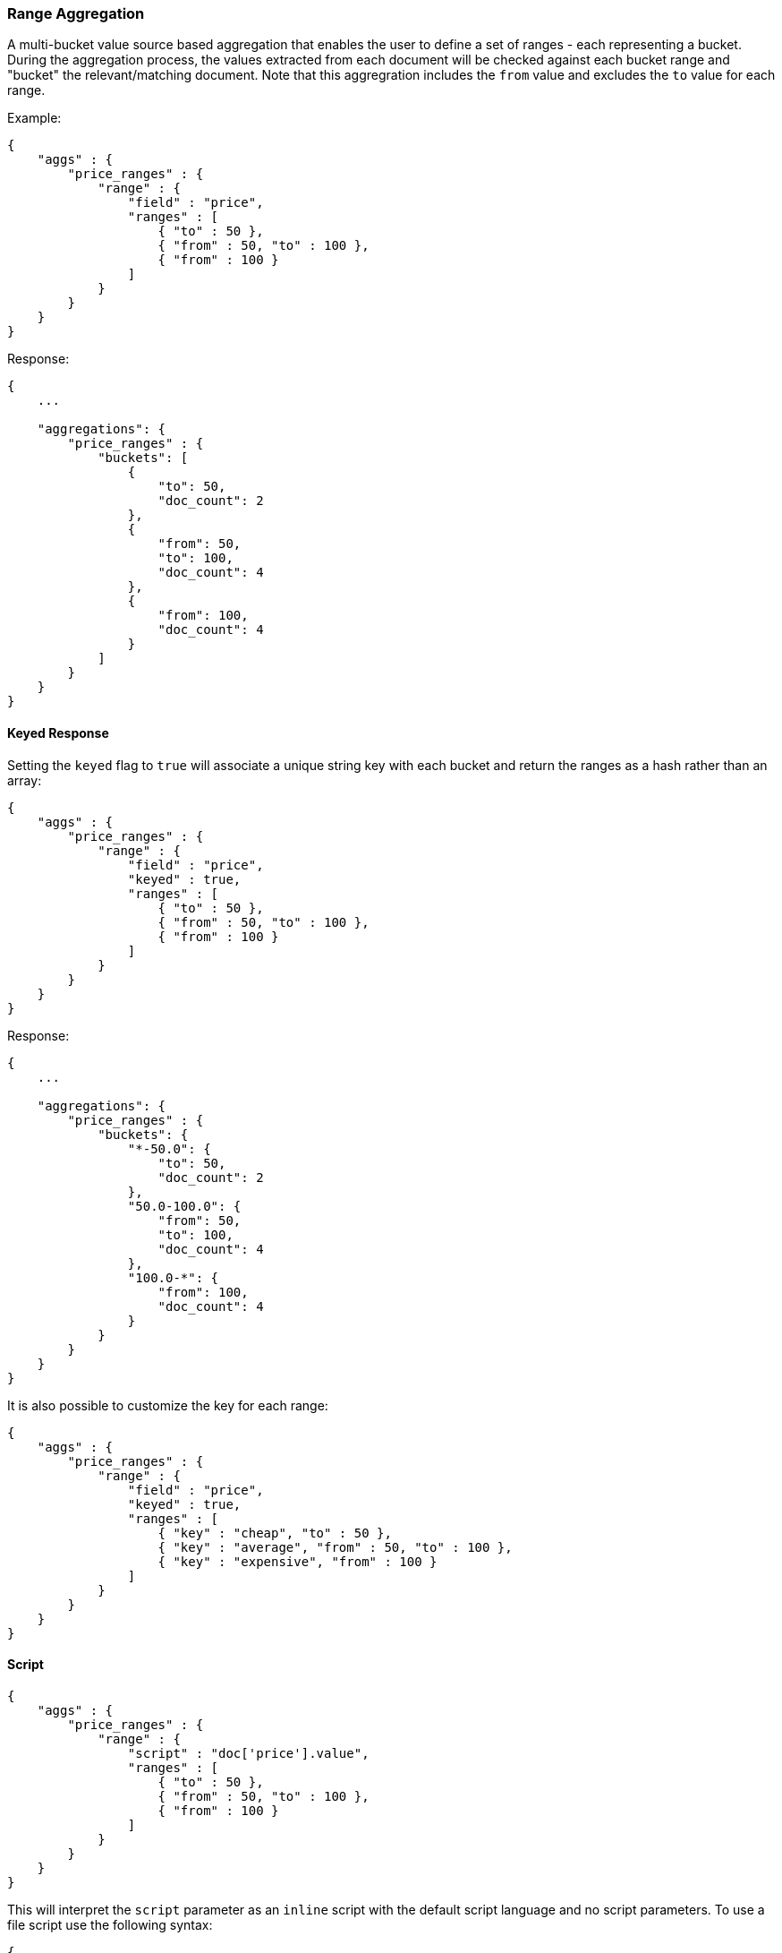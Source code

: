 [[search-aggregations-bucket-range-aggregation]]
=== Range Aggregation

A multi-bucket value source based aggregation that enables the user to define a set of ranges - each representing a bucket. During the aggregation process, the values extracted from each document will be checked against each bucket range and "bucket" the relevant/matching document.
Note that this aggregration includes the `from` value and excludes the `to` value for each range.

Example:

[source,js]
--------------------------------------------------
{
    "aggs" : {
        "price_ranges" : {
            "range" : {
                "field" : "price",
                "ranges" : [
                    { "to" : 50 },
                    { "from" : 50, "to" : 100 },
                    { "from" : 100 }
                ]
            }
        }
    }
}
--------------------------------------------------

Response:

[source,js]
--------------------------------------------------
{
    ...

    "aggregations": {
        "price_ranges" : {
            "buckets": [
                {
                    "to": 50,
                    "doc_count": 2
                },
                {
                    "from": 50,
                    "to": 100,
                    "doc_count": 4
                },
                {
                    "from": 100,
                    "doc_count": 4
                }
            ]
        }
    }
}
--------------------------------------------------

==== Keyed Response

Setting the `keyed` flag to `true` will associate a unique string key with each bucket and return the ranges as a hash rather than an array:

[source,js]
--------------------------------------------------
{
    "aggs" : {
        "price_ranges" : {
            "range" : {
                "field" : "price",
                "keyed" : true,
                "ranges" : [
                    { "to" : 50 },
                    { "from" : 50, "to" : 100 },
                    { "from" : 100 }
                ]
            }
        }
    }
}
--------------------------------------------------

Response:

[source,js]
--------------------------------------------------
{
    ...

    "aggregations": {
        "price_ranges" : {
            "buckets": {
                "*-50.0": {
                    "to": 50,
                    "doc_count": 2
                },
                "50.0-100.0": {
                    "from": 50,
                    "to": 100,
                    "doc_count": 4
                },
                "100.0-*": {
                    "from": 100,
                    "doc_count": 4
                }
            }
        }
    }
}
--------------------------------------------------

It is also possible to customize the key for each range:

[source,js]
--------------------------------------------------
{
    "aggs" : {
        "price_ranges" : {
            "range" : {
                "field" : "price",
                "keyed" : true,
                "ranges" : [
                    { "key" : "cheap", "to" : 50 },
                    { "key" : "average", "from" : 50, "to" : 100 },
                    { "key" : "expensive", "from" : 100 }
                ]
            }
        }
    }
}
--------------------------------------------------

==== Script

[source,js]
--------------------------------------------------
{
    "aggs" : {
        "price_ranges" : {
            "range" : {
                "script" : "doc['price'].value",
                "ranges" : [
                    { "to" : 50 },
                    { "from" : 50, "to" : 100 },
                    { "from" : 100 }
                ]
            }
        }
    }
}
--------------------------------------------------

This will interpret the `script` parameter as an `inline` script with the default script language and no script parameters. To use a file script use the following syntax:

[source,js]
--------------------------------------------------
{
    "aggs" : {
        "price_ranges" : {
            "range" : {
                "script" : {
                    "file": "my_script",
                    "params": {
                        "field": "price"
                    }
                },
                "ranges" : [
                    { "to" : 50 },
                    { "from" : 50, "to" : 100 },
                    { "from" : 100 }
                ]
            }
        }
    }
}
--------------------------------------------------

TIP: for indexed scripts replace the `file` parameter with an `id` parameter.

==== Value Script

Lets say the product prices are in USD but we would like to get the price ranges in EURO. We can use value script to convert the prices prior the aggregation (assuming conversion rate of 0.8)

[source,js]
--------------------------------------------------
{
    "aggs" : {
        "price_ranges" : {
            "range" : {
                "field" : "price",
                "script" : "_value * conversion_rate",
                "params" : {
                    "conversion_rate" : 0.8
                },
                "ranges" : [
                    { "to" : 35 },
                    { "from" : 35, "to" : 70 },
                    { "from" : 70 }
                ]
            }
        }
    }
}
--------------------------------------------------

==== Sub Aggregations

The following example, not only "bucket" the documents to the different buckets but also computes statistics over the prices in each price range

[source,js]
--------------------------------------------------
{
    "aggs" : {
        "price_ranges" : {
            "range" : {
                "field" : "price",
                "ranges" : [
                    { "to" : 50 },
                    { "from" : 50, "to" : 100 },
                    { "from" : 100 }
                ]
            },
            "aggs" : {
                "price_stats" : {
                    "stats" : { "field" : "price" }
                }
            }
        }
    }
}
--------------------------------------------------

Response:

[source,js]
--------------------------------------------------
{
    "aggregations": {
        "price_ranges" : {
            "buckets": [
                {
                    "to": 50,
                    "doc_count": 2,
                    "price_stats": {
                        "count": 2,
                        "min": 20,
                        "max": 47,
                        "avg": 33.5,
                        "sum": 67
                    }
                },
                {
                    "from": 50,
                    "to": 100,
                    "doc_count": 4,
                    "price_stats": {
                        "count": 4,
                        "min": 60,
                        "max": 98,
                        "avg": 82.5,
                        "sum": 330
                    }
                },
                {
                    "from": 100,
                    "doc_count": 4,
                    "price_stats": {
                        "count": 4,
                        "min": 134,
                        "max": 367,
                        "avg": 216,
                        "sum": 864
                    }
                }
            ]
        }
    }
}
--------------------------------------------------

If a sub aggregation is also based on the same value source as the range aggregation (like the `stats` aggregation in the example above) it is possible to leave out the value source definition for it. The following will return the same response as above:

[source,js]
--------------------------------------------------
{
    "aggs" : {
        "price_ranges" : {
            "range" : {
                "field" : "price",
                "ranges" : [
                    { "to" : 50 },
                    { "from" : 50, "to" : 100 },
                    { "from" : 100 }
                ]
            },
            "aggs" : {
                "price_stats" : {
                    "stats" : {} <1>
                }
            }
        }
    }
}
--------------------------------------------------

<1> We don't need to specify the `price` as we "inherit" it by default from the parent `range` aggregation
